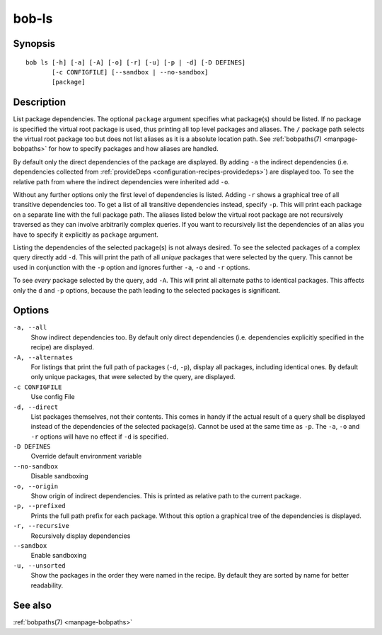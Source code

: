 .. _manpage-bob-ls:

bob-ls
======

.. only:: not man

   Name
   ----

   bob-ls - List package hierarchy

Synopsis
--------

::

    bob ls [-h] [-a] [-A] [-o] [-r] [-u] [-p | -d] [-D DEFINES]
           [-c CONFIGFILE] [--sandbox | --no-sandbox]
           [package]


Description
-----------

List package dependencies. The optional ``package`` argument specifies what
package(s) should be listed. If no package is specified the virtual root
package is used, thus printing all top level packages and aliases. The ``/``
package path selects the virtual root package too but does not list aliases as
it is a absolute location path. See :ref:`bobpaths(7) <manpage-bobpaths>` for
how to specify packages and how aliases are handled.

By default only the direct dependencies of the package are displayed. By adding
``-a`` the indirect dependencies (i.e. dependencies collected from
:ref:`provideDeps <configuration-recipes-providedeps>`) are displayed too. To
see the relative path from where the indirect dependencies were inherited add
``-o``.

Without any further options only the first level of dependencies is listed.
Adding ``-r`` shows a graphical tree of all transitive dependencies too. To get
a list of all transitive dependencies instead, specify ``-p``. This will print
each package on a separate line with the full package path. The aliases listed
below the virtual root package are not recursively traversed as they can
involve arbitrarily complex queries. If you want to recursively list the
dependencies of an alias you have to specify it explicitly as ``package``
argument.

Listing the dependencies of the selected package(s) is not always desired. To
see the selected packages of a complex query directly add ``-d``. This will
print the path of all *unique* packages that were selected by the query. This
cannot be used in conjunction with the ``-p`` option and ignores further ``-a``,
``-o`` and ``-r`` options.

To see *every* package selected by the query, add ``-A``. This will print all
alternate paths to identical packages. This affects only the ``d`` and ``-p``
options, because the path leading to the selected packages is significant.

Options
-------

``-a, --all``
    Show indirect dependencies too. By default only direct dependencies (i.e.
    dependencies explicitly specified in the recipe) are displayed.

``-A, --alternates``
    For listings that print the full path of packages (``-d``, ``-p``), display
    all packages, including identical ones. By default only unique packages,
    that were selected by the query, are displayed.

``-c CONFIGFILE``
    Use config File

``-d, --direct``
    List packages themselves, not their contents. This comes in handy if the
    actual result of a query shall be displayed instead of the dependencies of
    the selected package(s). Cannot be used at the same time as ``-p``. The
    ``-a``, ``-o`` and ``-r`` options will have no effect if ``-d`` is
    specified.

``-D DEFINES``
    Override default environment variable

``--no-sandbox``
    Disable sandboxing

``-o, --origin``
    Show origin of indirect dependencies. This is printed as relative path to
    the current package.

``-p, --prefixed``
    Prints the full path prefix for each package. Without this option a
    graphical tree of the dependencies is displayed.

``-r, --recursive``
    Recursively display dependencies

``--sandbox``
    Enable sandboxing

``-u, --unsorted``
    Show the packages in the order they were named in the recipe. By default
    they are sorted by name for better readability.

See also
--------

:ref:`bobpaths(7) <manpage-bobpaths>`

